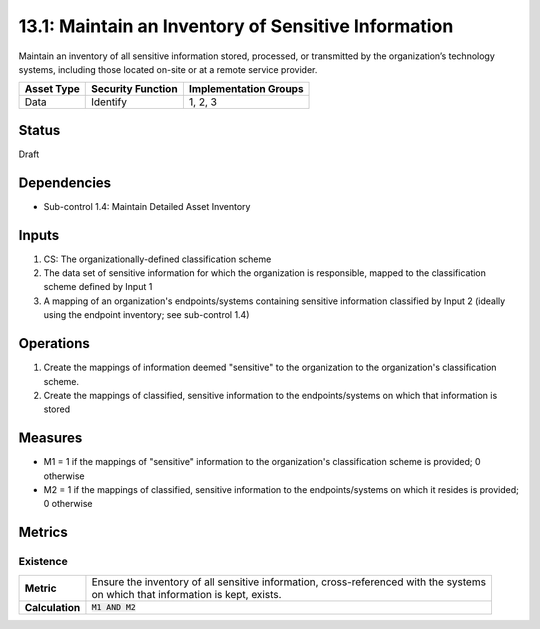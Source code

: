 13.1: Maintain an Inventory of Sensitive Information
=========================================================
Maintain an inventory of all sensitive information stored, processed, or transmitted by the organization’s technology systems, including those located on-site or at a remote service provider.

.. list-table::
	:header-rows: 1

	* - Asset Type
	  - Security Function
	  - Implementation Groups
	* - Data
	  - Identify
	  - 1, 2, 3

Status
------
Draft

Dependencies
------------
* Sub-control 1.4: Maintain Detailed Asset Inventory

Inputs
-----------
#. CS: The organizationally-defined classification scheme
#. The data set of sensitive information for which the organization is responsible, mapped to the classification scheme defined by Input 1
#. A mapping of an organization's endpoints/systems containing sensitive information classified by Input 2 (ideally using the endpoint inventory; see sub-control 1.4)

Operations
----------
#. Create the mappings of information deemed "sensitive" to the organization to the organization's classification scheme.
#. Create the mappings of classified, sensitive information to the endpoints/systems on which that information is stored

Measures
--------
* M1 = 1 if the mappings of "sensitive" information to the organization's classification scheme is provided; 0 otherwise
* M2 = 1 if the mappings of classified, sensitive information to the endpoints/systems on which it resides is provided; 0 otherwise

Metrics
-------

Existence
^^^^^^^^^
.. list-table::

	* - **Metric**
	  - | Ensure the inventory of all sensitive information, cross-referenced with the systems
	    | on which that information is kept, exists.
	* - **Calculation**
	  - :code:`M1 AND M2`

.. history
.. authors
.. license
